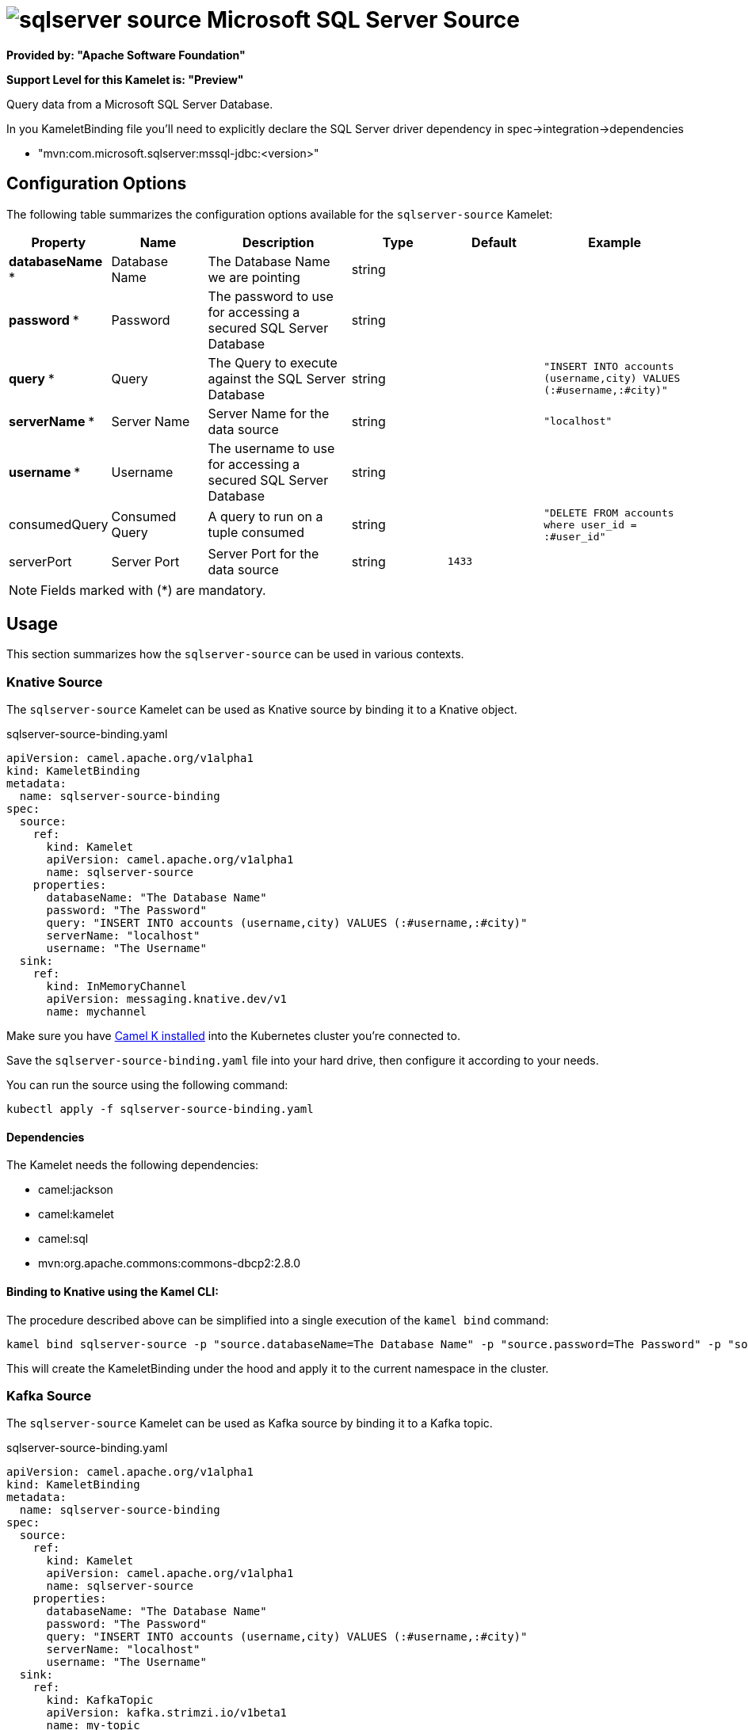 // THIS FILE IS AUTOMATICALLY GENERATED: DO NOT EDIT
= image:kamelets/sqlserver-source.svg[] Microsoft SQL Server Source

*Provided by: "Apache Software Foundation"*

*Support Level for this Kamelet is: "Preview"*

Query data from a Microsoft SQL Server Database.

In you KameletBinding file you'll need to explicitly declare the SQL Server driver dependency in spec->integration->dependencies

- "mvn:com.microsoft.sqlserver:mssql-jdbc:<version>"

== Configuration Options

The following table summarizes the configuration options available for the `sqlserver-source` Kamelet:
[width="100%",cols="2,^2,3,^2,^2,^3",options="header"]
|===
| Property| Name| Description| Type| Default| Example
| *databaseName {empty}* *| Database Name| The Database Name we are pointing| string| | 
| *password {empty}* *| Password| The password to use for accessing a secured SQL Server Database| string| | 
| *query {empty}* *| Query| The Query to execute against the SQL Server Database| string| | `"INSERT INTO accounts (username,city) VALUES (:#username,:#city)"`
| *serverName {empty}* *| Server Name| Server Name for the data source| string| | `"localhost"`
| *username {empty}* *| Username| The username to use for accessing a secured SQL Server Database| string| | 
| consumedQuery| Consumed Query| A query to run on a tuple consumed| string| | `"DELETE FROM accounts where user_id = :#user_id"`
| serverPort| Server Port| Server Port for the data source| string| `1433`| 
|===

NOTE: Fields marked with ({empty}*) are mandatory.

== Usage

This section summarizes how the `sqlserver-source` can be used in various contexts.

=== Knative Source

The `sqlserver-source` Kamelet can be used as Knative source by binding it to a Knative object.

.sqlserver-source-binding.yaml
[source,yaml]
----
apiVersion: camel.apache.org/v1alpha1
kind: KameletBinding
metadata:
  name: sqlserver-source-binding
spec:
  source:
    ref:
      kind: Kamelet
      apiVersion: camel.apache.org/v1alpha1
      name: sqlserver-source
    properties:
      databaseName: "The Database Name"
      password: "The Password"
      query: "INSERT INTO accounts (username,city) VALUES (:#username,:#city)"
      serverName: "localhost"
      username: "The Username"
  sink:
    ref:
      kind: InMemoryChannel
      apiVersion: messaging.knative.dev/v1
      name: mychannel
  
----
Make sure you have xref:latest@camel-k::installation/installation.adoc[Camel K installed] into the Kubernetes cluster you're connected to.

Save the `sqlserver-source-binding.yaml` file into your hard drive, then configure it according to your needs.

You can run the source using the following command:

[source,shell]
----
kubectl apply -f sqlserver-source-binding.yaml
----

==== *Dependencies*

The Kamelet needs the following dependencies:

- camel:jackson
- camel:kamelet
- camel:sql
- mvn:org.apache.commons:commons-dbcp2:2.8.0 

==== *Binding to Knative using the Kamel CLI:*

The procedure described above can be simplified into a single execution of the `kamel bind` command:

[source,shell]
----
kamel bind sqlserver-source -p "source.databaseName=The Database Name" -p "source.password=The Password" -p "source.query=INSERT INTO accounts (username,city) VALUES (:#username,:#city)" -p "source.serverName=localhost" -p "source.username=The Username" channel:mychannel
----

This will create the KameletBinding under the hood and apply it to the current namespace in the cluster.

=== Kafka Source

The `sqlserver-source` Kamelet can be used as Kafka source by binding it to a Kafka topic.

.sqlserver-source-binding.yaml
[source,yaml]
----
apiVersion: camel.apache.org/v1alpha1
kind: KameletBinding
metadata:
  name: sqlserver-source-binding
spec:
  source:
    ref:
      kind: Kamelet
      apiVersion: camel.apache.org/v1alpha1
      name: sqlserver-source
    properties:
      databaseName: "The Database Name"
      password: "The Password"
      query: "INSERT INTO accounts (username,city) VALUES (:#username,:#city)"
      serverName: "localhost"
      username: "The Username"
  sink:
    ref:
      kind: KafkaTopic
      apiVersion: kafka.strimzi.io/v1beta1
      name: my-topic
  
----

Ensure that you've installed https://strimzi.io/[Strimzi] and created a topic named `my-topic` in the current namespace.
Make also sure you have xref:latest@camel-k::installation/installation.adoc[Camel K installed] into the Kubernetes cluster you're connected to.

Save the `sqlserver-source-binding.yaml` file into your hard drive, then configure it according to your needs.

You can run the source using the following command:

[source,shell]
----
kubectl apply -f sqlserver-source-binding.yaml
----

==== *Binding to Kafka using the Kamel CLI:*

The procedure described above can be simplified into a single execution of the `kamel bind` command:

[source,shell]
----
kamel bind sqlserver-source -p "source.databaseName=The Database Name" -p "source.password=The Password" -p "source.query=INSERT INTO accounts (username,city) VALUES (:#username,:#city)" -p "source.serverName=localhost" -p "source.username=The Username" kafka.strimzi.io/v1beta1:KafkaTopic:my-topic
----

This will create the KameletBinding under the hood and apply it to the current namespace in the cluster.

==== Kamelet source file

Have a look at the following link:

https://github.com/apache/camel-kamelets/blob/main/sqlserver-source.kamelet.yaml

// THIS FILE IS AUTOMATICALLY GENERATED: DO NOT EDIT
